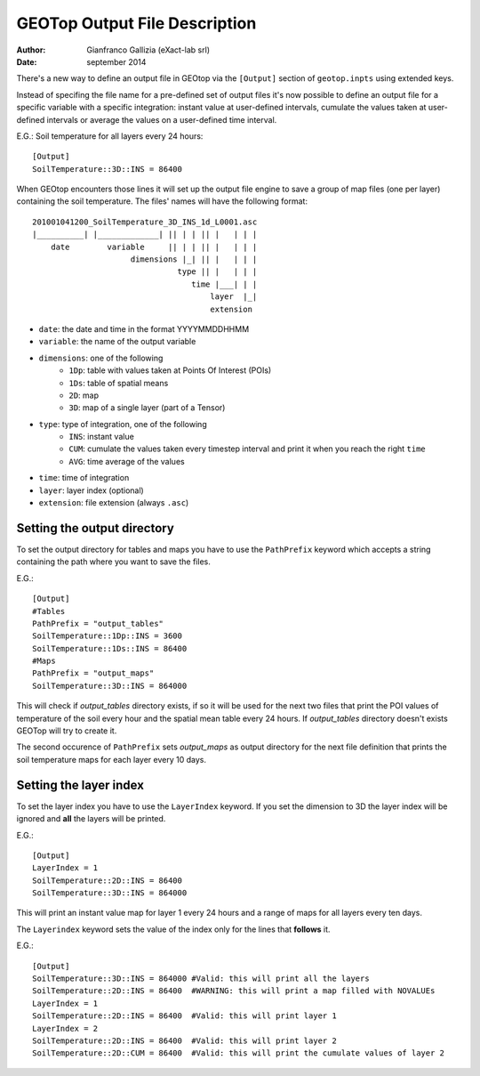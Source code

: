 GEOTop Output File Description
==============================

:author: Gianfranco Gallizia (eXact-lab srl)
:date: september 2014


There's a new way to define an output file in GEOtop via the
``[Output]`` section of ``geotop.inpts`` using extended keys.

Instead of specifing the file name for a pre-defined set of output files
it's now possible to define an output file for a specific variable with
a specific integration: instant value at user-defined intervals,
cumulate the values taken at user-defined intervals or average the
values on a user-defined time interval.

E.G.: Soil temperature for all layers every 24 hours::

    [Output]
    SoilTemperature::3D::INS = 86400

When GEOtop encounters those lines it will set up the output file engine
to save a group of map files (one per layer) containing the soil
temperature. The files' names will have the following format::

    201001041200_SoilTemperature_3D_INS_1d_L0001.asc
    |__________| |_____________| || | | || |   | | |
        date        variable     || | | || |   | | |
                         dimensions |_| || |   | | |
                                   type || |   | | |
                                      time |___| | |
                                          layer  |_|
                                          extension

- ``date``: the date and time in the format YYYYMMDDHHMM
- ``variable``: the name of the output variable
- ``dimensions``: one of the following
    - ``1Dp``: table with values taken at Points Of Interest (POIs)
    - ``1Ds``: table of spatial means
    - ``2D``: map
    - ``3D``: map of a single layer (part of a Tensor)
- ``type``: type of integration, one of the following
    - ``INS``: instant value
    - ``CUM``: cumulate the values taken every timestep interval and print it when you reach the right ``time``
    - ``AVG``: time average of the values
- ``time``: time of integration
- ``layer``: layer index (optional)
- ``extension``: file extension (always ``.asc``)

Setting the output directory
^^^^^^^^^^^^^^^^^^^^^^^^^^^^

To set the output directory for tables and maps you have to use the 
``PathPrefix`` keyword which accepts a string containing the path where 
you want to save the files.

E.G.::

    [Output]
    #Tables
    PathPrefix = "output_tables"
    SoilTemperature::1Dp::INS = 3600
    SoilTemperature::1Ds::INS = 86400
    #Maps
    PathPrefix = "output_maps"
    SoilTemperature::3D::INS = 864000

This will check if *output_tables* directory exists, if so it will be used 
for the next two files that print the POI values of temperature of the soil 
every hour and the spatial mean table every 24 hours. If *output_tables* 
directory doesn't exists GEOTop will try to create it.

The second occurence of ``PathPrefix`` sets *output_maps* as output directory 
for the next file definition that prints the soil temperature maps for each 
layer every 10 days.

Setting the layer index
^^^^^^^^^^^^^^^^^^^^^^^

To set the layer index you have to use the ``LayerIndex`` keyword.
If you set the dimension to 3D the layer index will be ignored and **all** 
the layers will be printed.

E.G.::

    [Output]
    LayerIndex = 1
    SoilTemperature::2D::INS = 86400
    SoilTemperature::3D::INS = 864000

This will print an instant value map for layer 1 every 24 hours and 
a range of maps for all layers every ten days.

The ``Layerindex`` keyword sets the value of the index only for the lines that 
**follows** it.

E.G.::

    [Output]
    SoilTemperature::3D::INS = 864000 #Valid: this will print all the layers
    SoilTemperature::2D::INS = 86400  #WARNING: this will print a map filled with NOVALUEs
    LayerIndex = 1
    SoilTemperature::2D::INS = 86400  #Valid: this will print layer 1
    LayerIndex = 2
    SoilTemperature::2D::INS = 86400  #Valid: this will print layer 2
    SoilTemperature::2D::CUM = 86400  #Valid: this will print the cumulate values of layer 2

